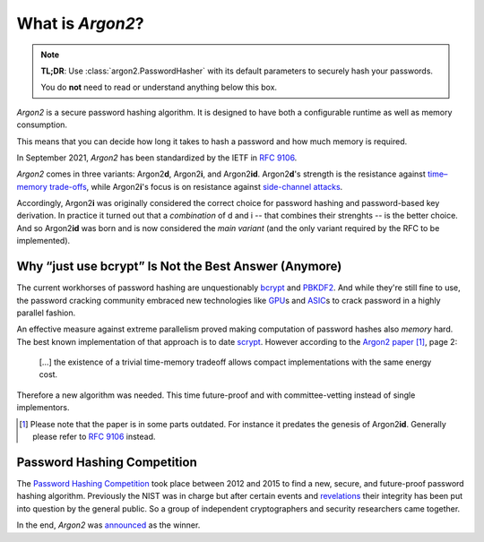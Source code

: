 What is *Argon2*?
=================

.. note::

  **TL;DR**: Use :class:`argon2.PasswordHasher` with its default parameters to securely hash your passwords.

  You do **not** need to read or understand anything below this box.

*Argon2* is a secure password hashing algorithm.
It is designed to have both a configurable runtime as well as memory consumption.

This means that you can decide how long it takes to hash a password and how much memory is required.

In September 2021, *Argon2* has been standardized by the IETF in :rfc:`9106`.

*Argon2* comes in three variants: Argon2\ **d**, Argon2\ **i**, and Argon2\ **id**.
Argon2\ **d**'s strength is the resistance against `time–memory trade-offs`_, while Argon2\ **i**'s focus is on resistance against `side-channel attacks`_.

Accordingly, Argon2\ **i** was originally considered the correct choice for password hashing and password-based key derivation.
In practice it turned out that a *combination* of d and i -- that combines their strenghts -- is the better choice.
And so Argon2\ **id** was born and is now considered the *main variant* (and the only variant required by the RFC to be implemented).

.. _`time–memory trade-offs`: https://en.wikipedia.org/wiki/Space–time_tradeoff
.. _`side-channel attacks`: https://en.wikipedia.org/wiki/Side-channel_attack


Why “just use bcrypt” Is Not the Best Answer (Anymore)
------------------------------------------------------

The current workhorses of password hashing are unquestionably bcrypt_ and PBKDF2_.
And while they're still fine to use, the password cracking community embraced new technologies like GPU_\ s and ASIC_\ s to crack password in a highly parallel fashion.

An effective measure against extreme parallelism proved making computation of password hashes also *memory* hard.
The best known implementation of that approach is to date scrypt_.
However according to the `Argon2 paper`_ [#outdated]_, page 2:

  […] the existence of a trivial time-memory tradeoff allows compact implementations with the same energy cost.

Therefore a new algorithm was needed.
This time future-proof and with committee-vetting instead of single implementors.

.. [#outdated] Please note that the paper is in some parts outdated.
   For instance it predates the genesis of Argon2\ **id**.
   Generally please refer to :rfc:`9106` instead.

.. _bcrypt: https://en.wikipedia.org/wiki/Bcrypt
.. _PBKDF2: https://en.wikipedia.org/wiki/PBKDF2
.. _GPU: https://hashcat.net/hashcat/
.. _ASIC: https://en.wikipedia.org/wiki/Application-specific_integrated_circuit
.. _scrypt: https://en.wikipedia.org/wiki/Scrypt
.. _Argon2 paper: https://www.password-hashing.net/argon2-specs.pdf


Password Hashing Competition
----------------------------

The `Password Hashing Competition`_ took place between 2012 and 2015 to find a new, secure, and future-proof password hashing algorithm.
Previously the NIST was in charge but after certain events and revelations_ their integrity has been put into question by the general public.
So a group of independent cryptographers and security researchers came together.

In the end, *Argon2* was announced_ as the winner.

.. _Password Hashing Competition: https://www.password-hashing.net/
.. _revelations: https://en.wikipedia.org/wiki/Dual_EC_DRBG
.. _announced: https://groups.google.com/forum/#!topic/crypto-competitions/3QNdmwBS98o
